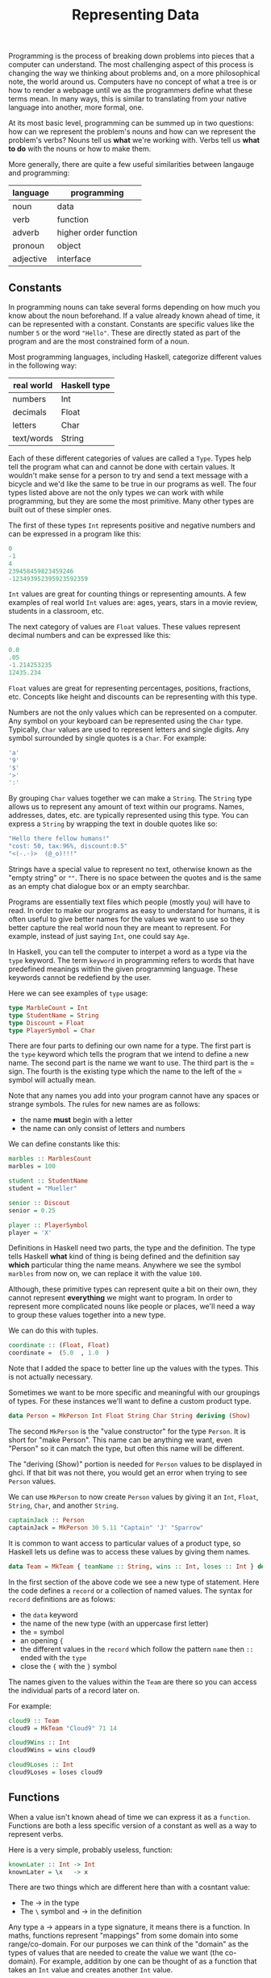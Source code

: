 #+TITLE: Representing Data
#+STARTUP: hidestar
#+STARTUP: indent

# latex options
#+OPTIONS: author:nil date:nil num:nil 
#+LATEX_HEADER: \usepackage[margin=1.5in]{geometry}
#+LATEX_HEADER: \usepackage{apacite}
#+LATEX_HEADER: \usepackage{setspace}

Programming is the process of breaking down problems into pieces that a computer can understand. The most challenging aspect of this process is changing the way we thinking about problems and, on a more philosophical note, the world around us. Computers have no concept of what a tree is or how to render a webpage until we as the programmers define what these terms mean. In many ways, this is similar to translating from your native language into another, more formal, one.

At its most basic level, programming can be summed up in two questions: how can we represent the problem's nouns and how can we represent the problem's verbs? Nouns tell us *what* we're working with. Verbs tell us *what to do* with the nouns or how to make them.

More generally, there are quite a few useful similarities between langauge and programming:
 
|-----------+-----------------------|
| language  | programming           |
|-----------+-----------------------|
| noun      | data                  |
| verb      | function              |
| adverb    | higher order function |
| pronoun   | object                |
| adjective | interface             |
|-----------+-----------------------|

** Constants 

In programming nouns can take several forms depending on how much you know about the noun beforehand. If a value already known ahead of time, it can be represented with a constant. Constants are specific values like the number =5= or the word ="Hello"=. These are directly stated as part of the program and are the most constrained form of a noun.

Most programming languages, including Haskell, categorize different values in the following way:

| real world | Haskell type |
|------------+--------------|
| numbers    | Int          |
| decimals   | Float        |
| letters    | Char         |
| text/words | String       |

Each of these different categories of values are called a =Type=. Types help tell the program what can and cannot be done with certain values. It wouldn't make sense for a person to try and send a text message with a bicycle and we'd like the same to be true in our programs as well. The four types listed above are not the only types we can work with while programming, but they are some the most primitive. Many other types are built out of these simpler ones.

The first of these types =Int= represents positive and negative numbers and can be expressed in a program like this:

#+BEGIN_SRC haskell
0
-1
4
239458459823459246
-123493952395923592359
#+END_SRC

=Int= values are great for counting things or representing amounts. A few examples of real world =Int= values are: ages, years, stars in a movie review, students in a classroom, etc.

The next category of values are =Float= values. These values represent decimal numbers and can be expressed like this:

#+BEGIN_SRC haskell
0.0
.05
-1.214253235
12435.234
#+END_SRC

=Float= values are great for representing percentages, positions, fractions, etc. Concepts like height and discounts can be representing with this type.

Numbers are not the only values which can be represented on a computer. Any symbol on your keyboard can be represented using the =Char= type. Typically, =Char= values are used to represent letters and single digits. Any symbol surrounded by single quotes is a =Char=. For example:

#+BEGIN_SRC haskell
'a'
'9'
'$'
'>'
':'
#+END_SRC

By grouping =Char= values together we can make a =String=. The =String= type allows us to represent any amount of text within our programs. Names, addresses, dates, etc. are typically represented using this type. You can express a =String= by wrapping the text in double quotes like so:

#+BEGIN_SRC haskell
"Hello there fellow humans!"
"cost: 50, tax:96%, discount:0.5"
"<(-.-)>  (@_o)!!!"
#+END_SRC

Strings have a special value to represent no text, otherwise known as the "empty string" or =""=. There is no space between the quotes and is the same as an empty chat dialogue box or an empty searchbar.

Programs are essentially text files which people (mostly you) will have to read. In order to make our programs as easy to understand for humans, it is often useful to give better names for the values we want to use so they better capture the real world noun they are meant to represent. For example, instead of just saying =Int=, one could say =Age=.

In Haskell, you can tell the computer to interpet a word as a type via the =type= keyword. The term =keyword= in programming refers to words that have predefined meanings within the given programming language. These keywords cannot be redefiend by the user.

Here we can see examples of =type= usage:

#+BEGIN_SRC haskell
type MarbleCount = Int
type StudentName = String
type Discount = Float
type PlayerSymbol = Char
#+END_SRC

There are four parts to defining our own name for a type. The first part is the =type= keyword which tells the program that we intend to define a new name. The second part is the name we want to use. The third part is the $=$ sign. The fourth is the existing type which the name to the left of the $=$ symbol will actually mean.

Note that any names you add into your program cannot have any spaces or strange symbols. The rules for new names are as follows:
- the name *must* begin with a letter
- the name can only consist of letters and numbers

We can define constants like this:
#+BEGIN_SRC haskell
marbles :: MarblesCount
marbles = 100

student :: StudentName
student = "Mueller"

senior :: Discout 
senior = 0.25

player :: PlayerSymbol
player = 'X'
#+END_SRC

Definitions in Haskell need two parts, the type and the definition. The type tells Haskell *what* kind of thing is being defined and the definition say *which* particular thing the name means. Anywhere we see the symbol =marbles= from now on, we can replace it with the value =100=.

Although, these primitive types can represent quite a bit on their own, they cannot represent *everything* we might want to program. In order to represent more complicated nouns like people or places, we'll need a way to group these values together into a new type.

We can do this with tuples.

#+BEGIN_SRC haskell
coordinate :: (Float, Float)
coordinate =  (5.0  , 1.0  )
#+END_SRC

Note that I added the space to better line up the values with the types. This is not actually necessary.

Sometimes we want to be more specific and meaningful with our groupings of types. For these instances we'll want to define a custom product type.

#+BEGIN_SRC haskell
data Person = MkPerson Int Float String Char String deriving (Show)
#+END_SRC

The second =MkPerson= is the "value constructor" for the type =Person=. It is short for "make Person". This name can be anything we want, even "Person" so it can match the type, but often this name will be different.

The "deriving (Show)" portion is needed for =Person= values to be displayed in ghci. If that bit was not there, you would get an error when trying to see =Person= values.

We can use =MkPerson= to now create =Person= values by giving it an =Int=, =Float=, =String=, =Char=, and another =String=.

#+BEGIN_SRC haskell
captainJack :: Person
captainJack = MkPerson 30 5.11 "Captain" 'J' "Sparrow"
#+END_SRC

It is common to want access to particular values of a product type, so Haskell lets us define was to access these values by giving them names.

#+BEGIN_SRC haskell
data Team = MkTeam { teamName :: String, wins :: Int, loses :: Int } deriving (Show)
#+END_SRC

In the first section of the above code we see a new type of statement. Here the code defines a =record= or a collection of named values. The syntax for =record= definitions are as folows:
- the =data= keyword
- the name of the new type (with an uppercase first letter) 
- the $=$ symbol
- an opening ={=
- the different values in the =record= which follow the pattern =name= then =::= ended with the =type= 
- close the ={= with the =}= symbol

The names given to the values within the =Team= are there so you can access the individual parts of a record later on.

For example:
#+BEGIN_SRC haskell
cloud9 :: Team
cloud9 = MkTeam "Cloud9" 71 14

cloud9Wins :: Int
cloud9Wins = wins cloud9

cloud9Loses :: Int
cloud9Loses = loses cloud9
#+END_SRC

** Functions 

When a value isn't known ahead of time we can express it as a =function=. Functions are both a less specific version of a constant as well as a way to represent verbs.

Here is a very simple, probably useless, function:
#+BEGIN_SRC haskell 
knownLater :: Int -> Int
knownLater = \x   -> x
#+END_SRC

There are two things which are different here than with a cosntant value:
- The $\rightarrow$ in the type
- The =\= symbol and $\rightarrow$ in the definition

Any type a $\rightarrow$ appears in a type signature, it means there is a function. In maths, functions represent "mappings" from some domain into some range/co-domain. For our purposes we can think of the "domain" as the types of values that are needed to create the value we want (the co-domain). For example, addition by one can be thought of as a function that takes an =Int= value and creates another =Int= value.

\[Int \rightarrow Int\]

#+BEGIN_SRC haskell
addOne :: Int -> Int
addOne = \x   -> x + 1
#+END_SRC

Once again, I have added the spacing to make the connection between the definition and the type clearer, you shouldn't actually write code like this.

The first part of the definition, $\x$, is the value we will recieve later. Remember, functions are more vauge than constants because certain values are not known ahead of time. If the value isn't known we'll have to give it *some* kind of name so we can use it. In this case we picked the symbol $x$. The name for the value can be anything so long as it follows the same rules as naming constants.

The second part of the definition is $\rightarrow x + 1$ which lines up with the $\rightarrow Int$ from the type signature. This means, given some value of type $Int$, a new $Int$ can be constructed via $x + 1$. Unlike the $knownLater$ function from earlier, the input to the function is actually being used to *construct* a new value. It is in this sense that functions can act like verbs. The process of creating a new value from some other value is the mechanism that makes Haskell programs tick.

Another example:

Normal addition takes two numbers and creates a new one. We can represent two numbers using a tuple.

\[(Float, Float) \rightarrow Float\]

The mathematical definition can almost directly be translated into Haskell.

#+BEGIN_SRC haskell
addition :: (Float, Float) -> Float 
addition = \(x, y) -> x + y 

three :: Float
three = addition 1 2
#+END_SRC

The above uses our previous defition of addition to construct =3.0=. 

Functions are needed when certain values aren't known ahead of time. These unknown values become the inputs to the functions and the process of constructing these values are how =verbs= are represented in programming. All programs do is construct new values out of other values. For example, games construct images at 60 fps from values like player health, position, camera angles, etc. Many tasks within programming are similar and by defining more abstract expressions with functions we can end up reusing those definitions.

** generics

The final level of abstraction which will be covered in this section is something called a =generic= value. Generics are for those situations where you don't know a specific value ahead of time *and* you don't know it's type. All that is known is that *some* value is needed.

For example, we can generalize the $knownLater$ function from before:
#+BEGIN_SRC haskell
knownLater :: Int -> Int
knownLater = \x -> x

somethingLater :: a -> a
somethingLater = \x -> x
#+END_SRC

All that changed was the type of the input and output. What exactly is a value of =a= though? It could be anything!

#+BEGIN_SRC haskell
hello :: String
hello = somethingLater "hello"

z :: Char
z = somethingLater 'z'

five :: Int
five = somethingLater 5
#+END_SRC

The function $somethingLater$ can construct a value of any type by taking some value and giving it right back to us. This seems like a rather useless function, but it is surpisingly so useful Haskell predefines a function like that for us called $id$, short for identity.

#+BEGIN_SRC haskell
id :: a -> a
id = \x -> x
#+END_SRC

This simple function will pop up many more times as we progress, but it would be prudent to at least show an actually useful case of generics.

#+BEGIN_SRC haskell
swap :: (a, b) -> (b, a)
swap = \(x, y) -> (y, x)

fst :: (a, b) -> a
fst = \(x, y) -> x

snd :: (a, b) -> b
snd = \(x, y) -> y
#+END_SRC

These are some tuple functions which are only useful *if* they are generic. Imagine having to write a version of $swap$ for literally every single combination of two types ever! No. Just, no.

Generics are nice when working with more complex types that have more structure than normal values. Tuples have a notion of a "first" and a "second" element, allowing us to extract these values or even swap them. As we progress we'll encounter other types which work well as generics.

** Summary

The first part of programming is determing how to break down a problem and then deciding how to represent the pieces. Any values which are known ahead of time can be defined with a =constant=. Any values which can't be constructed until other values are known (possibly when the program is run) can be defined by a =function=. Any values for which not even the =type= is known ahead of time can be defined by =generics=.
